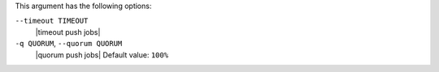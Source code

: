 .. The contents of this file are included in multiple topics.
.. This file describes a command or a sub-command for Knife.
.. This file should not be changed in a way that hinders its ability to appear in multiple documentation sets.


This argument has the following options:

``--timeout TIMEOUT``
   |timeout push jobs|

``-q QUORUM``, ``--quorum QUORUM``
   |quorum push jobs| Default value: ``100%``

